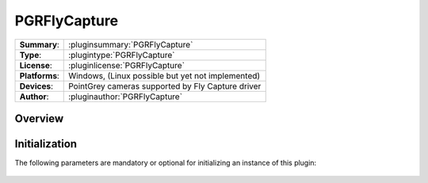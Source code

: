 ===================
 PGRFlyCapture
===================

=============== ========================================================================================================
**Summary**:    :pluginsummary:`PGRFlyCapture`
**Type**:       :plugintype:`PGRFlyCapture`
**License**:    :pluginlicense:`PGRFlyCapture`
**Platforms**:  Windows, (Linux possible but yet not implemented)
**Devices**:    PointGrey cameras supported by Fly Capture driver
**Author**:     :pluginauthor:`PGRFlyCapture`
=============== ========================================================================================================
 
Overview
========

.. pluginsummaryextended::
    :plugin: PGRFlyCapture

Initialization
==============
  
The following parameters are mandatory or optional for initializing an instance of this plugin:
    
    .. plugininitparams::
        :plugin: PGRFlyCapture

